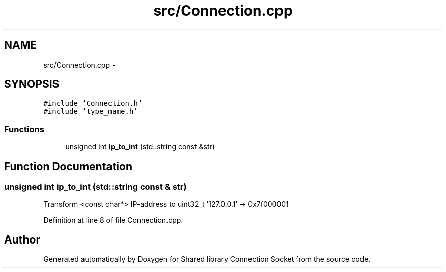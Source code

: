 .TH "src/Connection.cpp" 3 "Thu Jun 25 2020" "Version 01" "Shared library Connection Socket" \" -*- nroff -*-
.ad l
.nh
.SH NAME
src/Connection.cpp \- 
.SH SYNOPSIS
.br
.PP
\fC#include 'Connection\&.h'\fP
.br
\fC#include 'type_name\&.h'\fP
.br

.SS "Functions"

.in +1c
.ti -1c
.RI "unsigned int \fBip_to_int\fP (std::string const &str)"
.br
.in -1c
.SH "Function Documentation"
.PP 
.SS "unsigned int ip_to_int (std::string const & str)"
Transform <const char*> IP-address to uint32_t '127\&.0\&.0\&.1' -> 0x7f000001 
.PP
Definition at line 8 of file Connection\&.cpp\&.
.SH "Author"
.PP 
Generated automatically by Doxygen for Shared library Connection Socket from the source code\&.
